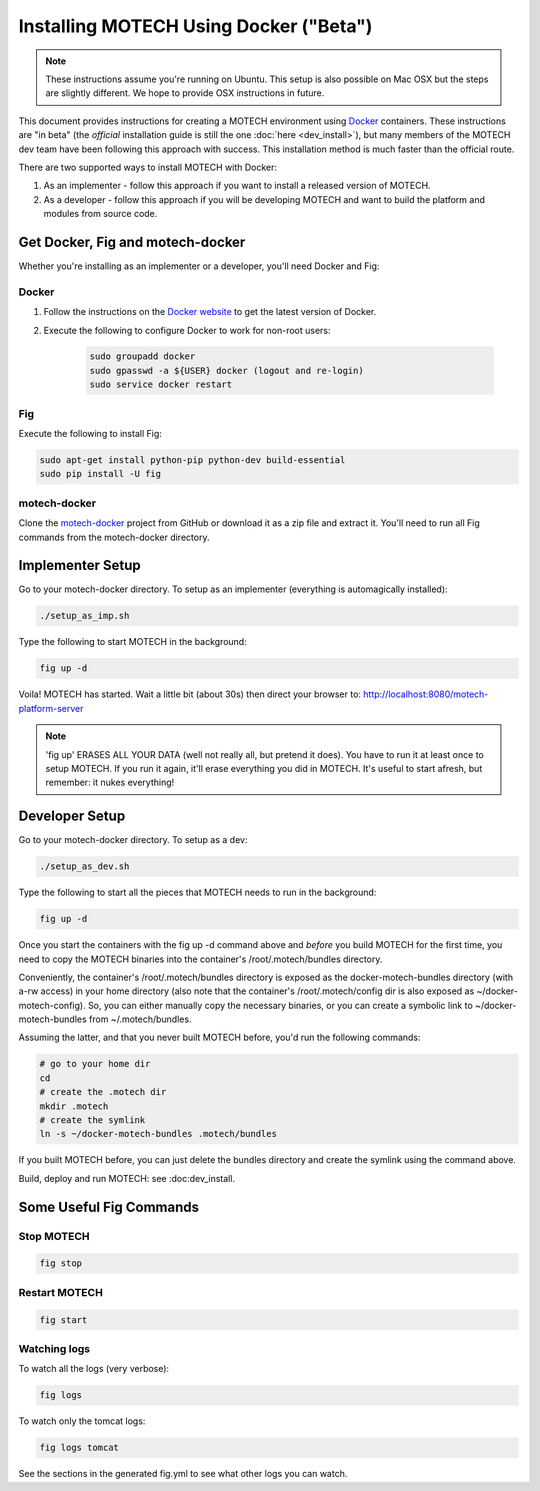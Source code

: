 =======================================
Installing MOTECH Using Docker ("Beta")
=======================================

.. note::
    These instructions assume you're running on Ubuntu. This setup is also possible on Mac OSX but the steps are slightly different. We hope to provide OSX instructions in future.

This document provides instructions for creating a MOTECH environment using `Docker <http://www.docker.io>`_ containers. These instructions are "in beta" (the *official* installation guide is still the one :doc:`here <dev_install>`), but many members of the MOTECH dev team have been following this approach with success. This installation method is much faster than the official route.

There are two supported ways to install MOTECH with Docker:

1. As an implementer - follow this approach if you want to install a released version of MOTECH.
2. As a developer - follow this approach if you will be developing MOTECH and want to build the platform and modules from source code.

Get Docker, Fig and motech-docker
=================================

Whether you're installing as an implementer or a developer, you'll need Docker and Fig:

Docker
------

1. Follow the instructions on the `Docker website <https://docs.docker.com/installation/ubuntulinux/>`_ to get the latest version of Docker.
2. Execute the following to configure Docker to work for non-root users:

    .. code-block:: bash

        sudo groupadd docker
        sudo gpasswd -a ${USER} docker (logout and re-login)
        sudo service docker restart

Fig
---

Execute the following to install Fig:

.. code-block:: bash

    sudo apt-get install python-pip python-dev build-essential
    sudo pip install -U fig

motech-docker
-------------

Clone the `motech-docker <https://github.com/motech/motech-docker>`_ project from GitHub or download it as a zip file and extract it. You'll need to run all Fig commands from the motech-docker directory.


Implementer Setup
=================

Go to your motech-docker directory. To setup as an implementer (everything is automagically installed):

.. code-block:: bash

    ./setup_as_imp.sh

Type the following to start MOTECH in the background:

.. code-block:: bash

    fig up -d

Voila! MOTECH has started. Wait a little bit (about 30s) then direct your browser to: http://localhost:8080/motech-platform-server

.. note::
    'fig up' ERASES ALL YOUR DATA (well not really all, but pretend it does). You have to run it at least once to setup MOTECH. If you run it again, it'll erase everything you did in MOTECH. It's useful to start afresh, but remember: it nukes everything!

Developer Setup
===============

Go to your motech-docker directory. To setup as a dev:

.. code-block:: bash

    ./setup_as_dev.sh

Type the following to start all the pieces that MOTECH needs to run in the background:

.. code-block:: bash

    fig up -d

Once you start the containers with the fig up -d command above and *before* you build MOTECH for the first time, you need to copy the MOTECH binaries into the container's /root/.motech/bundles directory.

Conveniently, the container's /root/.motech/bundles directory is exposed as the docker-motech-bundles directory (with a-rw access) in your home directory (also note that the container's /root/.motech/config dir is also exposed as ~/docker-motech-config). So, you can either manually copy the necessary binaries, or you can create a symbolic link to ~/docker-motech-bundles from ~/.motech/bundles.

Assuming the latter, and that you never built MOTECH before, you'd run the following commands:

.. code-block:: bash

    # go to your home dir
    cd
    # create the .motech dir
    mkdir .motech
    # create the symlink
    ln -s ~/docker-motech-bundles .motech/bundles

If you built MOTECH before, you can just delete the bundles directory and create the symlink using the command above.

Build, deploy and run MOTECH: see :doc:dev_install.

Some Useful Fig Commands
========================

Stop MOTECH
-----------

.. code-block:: bash

    fig stop

Restart MOTECH
--------------

.. code-block:: bash

    fig start

Watching logs
-------------

To watch all the logs (very verbose):

.. code-block:: bash

    fig logs

To watch only the tomcat logs:

.. code-block:: bash

    fig logs tomcat

See the sections in the generated fig.yml to see what other logs you can watch.